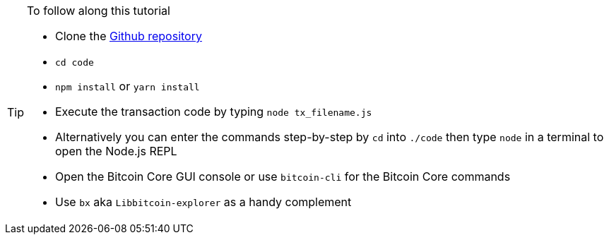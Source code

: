 [TIP]
====
To follow along this tutorial

* Clone the https://github.com/bitcoin-studio/Bitcoin-Programming-with-BitcoinJS[Github repository^]
* `cd code`
* `npm install` or `yarn install`
* Execute the transaction code by typing `node tx_filename.js`
* Alternatively you can enter the commands step-by-step by `cd` into `./code` then type `node` in a terminal to open the Node.js REPL
* Open the Bitcoin Core GUI console or use `bitcoin-cli` for the Bitcoin Core commands
* Use `bx` aka `Libbitcoin-explorer` as a handy complement
====